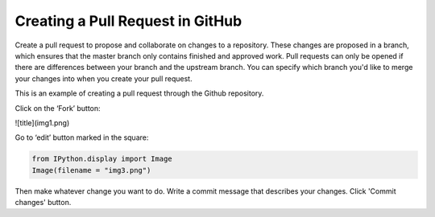 
Creating a Pull Request in GitHub
=================================

Create a pull request to propose and collaborate on changes to a
repository. These changes are proposed in a branch, which ensures that
the master branch only contains finished and approved work. Pull
requests can only be opened if there are differences between your branch
and the upstream branch. You can specify which branch you'd like to
merge your changes into when you create your pull request.

This is an example of creating a pull request through the Github
repository.

Click on the ‘Fork’ button:

![title](img1.png)



Go to ‘edit’ button marked in the square:

.. code:: python

    from IPython.display import Image
    Image(filename = "img3.png")




.. image:: output_6_0.png



Then make whatever change you want to do. Write a commit message that
describes your changes. Click 'Commit changes' button.

